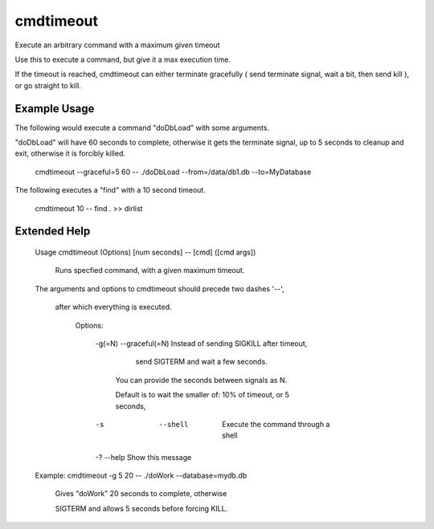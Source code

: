 cmdtimeout
==========

Execute an arbitrary command with a maximum given timeout


Use this to execute a command, but give it a max execution time.

If the timeout is reached, cmdtimeout can either terminate gracefully ( send terminate signal, wait a bit, then send kill ), or go straight to kill.


Example Usage
-------------

The following would execute a command "doDbLoad" with some arguments.

"doDbLoad" will have 60 seconds to complete, otherwise it gets the terminate signal, up to 5 seconds to cleanup and exit, otherwise it is forcibly killed.

	cmdtimeout --graceful=5 60 -- ./doDbLoad --from=/data/db1.db --to=MyDatabase


The following executes a "find" with a 10 second timeout.

	cmdtimeout 10 -- find . >> dirlist


Extended Help
-------------

	Usage cmdtimeout (Options) [num seconds] -- [cmd] ([cmd args])

	   Runs specfied command, with a given maximum timeout.



	The arguments and options to cmdtimeout should precede two dashes '--',

	  after which everything is executed.


	   Options:


		 -g(=N)  --graceful(=N)    Instead of sending SIGKILL after timeout,

									 send SIGTERM and wait a few seconds.

								   You can provide the seconds between signals as N.

								   Default is to wait the smaller of: 10% of timeout, or 5 seconds,


		 -s      --shell           Execute the command through a shell


		 -?      --help            Show this message



	Example:    cmdtimeout  -g 5 20 -- ./doWork --database=mydb.db

	  Gives "doWork" 20 seconds to complete, otherwise 

	  SIGTERM and allows 5 seconds before forcing KILL.


